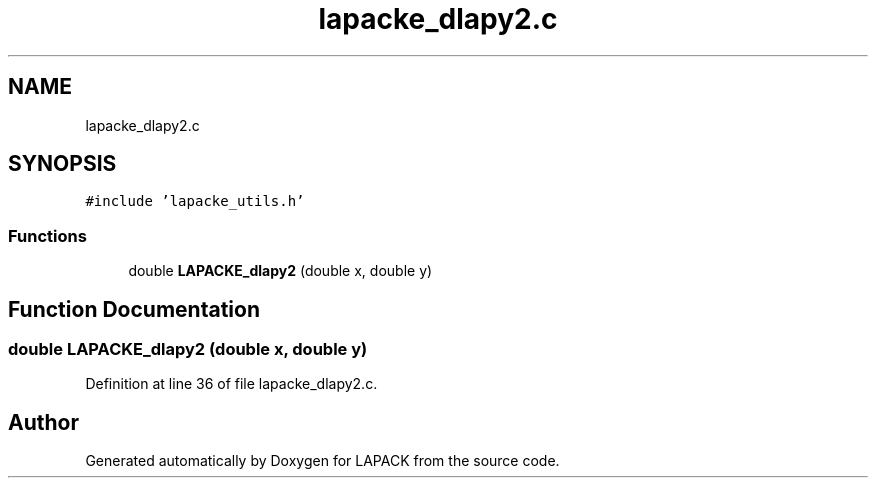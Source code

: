 .TH "lapacke_dlapy2.c" 3 "Tue Nov 14 2017" "Version 3.8.0" "LAPACK" \" -*- nroff -*-
.ad l
.nh
.SH NAME
lapacke_dlapy2.c
.SH SYNOPSIS
.br
.PP
\fC#include 'lapacke_utils\&.h'\fP
.br

.SS "Functions"

.in +1c
.ti -1c
.RI "double \fBLAPACKE_dlapy2\fP (double x, double y)"
.br
.in -1c
.SH "Function Documentation"
.PP 
.SS "double LAPACKE_dlapy2 (double x, double y)"

.PP
Definition at line 36 of file lapacke_dlapy2\&.c\&.
.SH "Author"
.PP 
Generated automatically by Doxygen for LAPACK from the source code\&.
